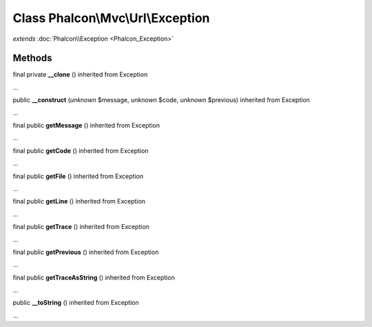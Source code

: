 Class **Phalcon\\Mvc\\Url\\Exception**
======================================

*extends* :doc:`Phalcon\\Exception <Phalcon_Exception>`

Methods
---------

final private **__clone** () inherited from Exception

...


public **__construct** (*unknown* $message, *unknown* $code, *unknown* $previous) inherited from Exception

...


final public **getMessage** () inherited from Exception

...


final public **getCode** () inherited from Exception

...


final public **getFile** () inherited from Exception

...


final public **getLine** () inherited from Exception

...


final public **getTrace** () inherited from Exception

...


final public **getPrevious** () inherited from Exception

...


final public **getTraceAsString** () inherited from Exception

...


public **__toString** () inherited from Exception

...


